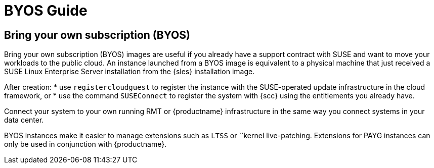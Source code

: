 = BYOS Guide

== Bring your own subscription (BYOS)

Bring your own subscription (BYOS) images are useful if you already have a support contract with SUSE and want to move your workloads to the public cloud. 
An instance launched from a BYOS image is equivalent to a physical machine that just received a SUSE Linux Enterprise Server installation from the {sles} installation image. 

After creation: 
* use ``registercloudguest`` to register the instance with the SUSE-operated update infrastructure in the cloud framework, or
* use the command ``SUSEConnect`` to register the system with {scc} using the entitlements you already have. 

Connect your system to your own running RMT or {productname} infrastructure in the same way you connect systems in your data center.

BYOS instances make it easier to manage extensions such as ``LTSS`` or ``kernel live-patching. 
Extensions for PAYG instances can only be used in conjunction with {productname}.